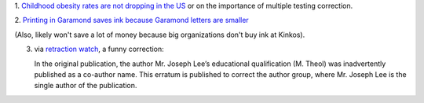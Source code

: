 1. `Childhood obesity rates are not dropping in the US
<http://fivethirtyeight.com/features/reports-of-a-drop-in-childhood-obesity-are-overblown/>`__
or on the importance of multiple testing correction.

2. `Printing in Garamond saves ink because Garamond letters are smaller
<http://www.thomasphinney.com/2014/03/saving-400m-font/>`__

(Also, likely won't save a lot of money because big organizations don't buy ink
at Kinkos).

3. via `retraction watch
   <http://retractionwatch.com/2014/03/26/a-matter-of-degree-m-theol-loses-a-paper/>`__,
   a funny correction:

   In the original publication, the author Mr. Joseph Lee’s educational
   qualification (M. Theol) was inadvertently published as a co-author name.
   This erratum is published to correct the author group, where Mr. Joseph Lee
   is the single author of the publication.
